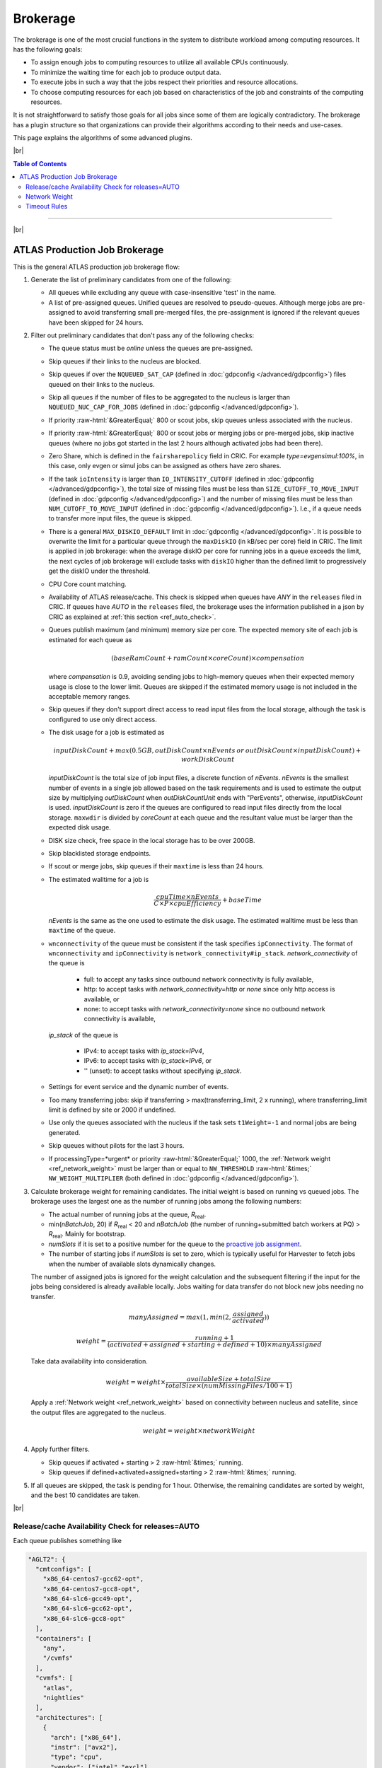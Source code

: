 ====================================
Brokerage
====================================

The brokerage is one of the most crucial functions in the system to distribute workload among computing resources.
It has the following goals:

* To assign enough jobs to computing resources to utilize all available CPUs continuously.

* To minimize the waiting time for each job to produce output data.

* To execute jobs in such a way that the jobs respect their priorities and resource allocations.

* To choose computing resources for each job based on characteristics of the job and constraints of the computing resources.

It is not straightforward to satisfy those goals for all jobs since some of them are logically contradictory.
The brokerage has a plugin structure so that organizations can provide their algorithms according to
their needs and use-cases.

This page explains the algorithms of some advanced plugins.

|br|

.. contents:: Table of Contents
    :local:
    :depth: 2

------------

|br|

ATLAS Production Job Brokerage
-------------------------------------

This is the general ATLAS production job brokerage flow:

#. Generate the list of preliminary candidates from one of the following:

   * All queues while excluding any queue with case-insensitive 'test' in the name.

   * A list of pre-assigned queues. Unified queues are resolved to pseudo-queues. Although merge jobs are pre-assigned
     to avoid transferring small pre-merged files, the pre-assignment is ignored if the relevant queues have been skipped
     for 24 hours.

#. Filter out preliminary candidates that don't pass any of the following checks:

   * The queue status must be *online* unless the queues are pre-assigned.

   * Skip queues if their links to the nucleus are blocked.

   * Skip queues if over the ``NQUEUED_SAT_CAP`` (defined in :doc:`gdpconfig </advanced/gdpconfig>`) files queued
     on their links to the nucleus.

   * Skip all queues if the number of files to be aggregated to the nucleus is larger than ``NQUEUED_NUC_CAP_FOR_JOBS``
     (defined in :doc:`gdpconfig </advanced/gdpconfig>`).

   * If priority :raw-html:`&GreaterEqual;` 800 or scout jobs, skip queues unless associated with the nucleus.

   * If priority :raw-html:`&GreaterEqual;` 800 or scout jobs or merging jobs or pre-merged jobs, skip inactive queues
     (where no jobs got started in the last 2 hours although activated jobs had been there).

   * Zero Share, which is defined in the ``fairsharepolicy`` field in CRIC. For example *type=evgensimul:100%*,
     in this case, only evgen or simul jobs can be assigned as others have zero shares.

   * If the task ``ioIntensity`` is larger than ``IO_INTENSITY_CUTOFF`` (defined in :doc:`gdpconfig </advanced/gdpconfig>`),
     the total size of missing files must be less than ``SIZE_CUTOFF_TO_MOVE_INPUT`` (defined in :doc:`gdpconfig </advanced/gdpconfig>`)
     and the number of missing files must be less than ``NUM_CUTOFF_TO_MOVE_INPUT`` (defined in :doc:`gdpconfig </advanced/gdpconfig>`).
     I.e., if a queue needs to transfer more input files, the queue is skipped.

   * There is a general ``MAX_DISKIO_DEFAULT`` limit in :doc:`gdpconfig </advanced/gdpconfig>`.
     It is possible to overwrite the limit for a particular queue through the ``maxDiskIO`` (in kB/sec per core)
     field in CRIC. The limit is applied in job brokerage: when the average diskIO per core for running jobs in
     a queue exceeds the limit, the next cycles of job brokerage will exclude tasks with ``diskIO`` higher than
     the defined limit to progressively get the diskIO under the threshold.

   * CPU Core count matching.

   * Availability of ATLAS release/cache. This check is skipped when queues have *ANY* in the ``releases`` filed in CRIC.
     If queues have *AUTO* in the ``releases`` filed, the brokerage uses the information published in a json by CRIC as
     explained at :ref:`this section <ref_auto_check>`.

   * Queues publish maximum (and minimum) memory size per core. The expected memory site of each job is estimated
     for each queue as

     .. math::

        (baseRamCount + ramCount \times coreCount) \times compensation

     where *compensation* is 0.9, avoiding sending jobs to high-memory queues when their expected memory usage is
     close to the lower limit. Queues are skipped if the estimated memory usage is not included in the acceptable
     memory ranges.

   * Skip queues if they don't support direct access to read input files from the local storage, although the task is
     configured to use only direct access.

   * The disk usage for a job is estimated as

     .. math::

        inputDiskCount + max (0.5 GB, outDiskCount \times nEvents \: or \: outDiskCount \times inputDiskCount) + workDiskCount

     *inputDiskCount* is the total size of job input files, a discrete function of *nEvents*.
     *nEvents* is the smallest number of events in a single job allowed based on the task requirements and is used to estimate the output size
     by multiplying *outDiskCount* when *outDiskCountUnit* ends with "PerEvents", otherwise, *inputDiskCount* is used.
     *inputDiskCount* is zero
     if the queues are configured to read input files directly from the local storage. ``maxwdir`` is divided by
     *coreCount* at each queue and the resultant value must be larger than the expected disk usage.

   * DISK size check, free space in the local storage has to be over 200GB.

   * Skip blacklisted storage endpoints.

   * If scout or merge jobs, skip queues if their ``maxtime`` is less than 24 hours.

   * The estimated walltime for a job is

     .. math::

        \frac {cpuTime \times nEvents} {C \times P \times cpuEfficiency} + baseTime

     *nEvents* is the same as the one used to estimate the disk usage. The estimated walltime must be less than
     ``maxtime`` of the queue.

   * ``wnconnectivity`` of the queue must be consistent if the task specifies ``ipConnectivity``.
     The format of ``wnconnectivity`` and ``ipConnectivity`` is ``network_connectivity#ip_stack``.
     *network_connectivity* of the queue is

      * full: to accept any tasks since outbound network connectivity is fully available,

      * http: to accept tasks with *network_connectivity=http* or *none* since only http access is available, or

      * none: to accept tasks with *network_connectivity=none* since no outbound network connectivity is available,

     *ip_stack* of the queue is

      * IPv4: to accept tasks with *ip_stack=IPv4*,

      * IPv6: to accept tasks with *ip_stack=IPv6*, or

      * '' (unset): to accept tasks without specifying *ip_stack*.

   * Settings for event service and the dynamic number of events.

   * Too many transferring jobs: skip if transferring > max(transferring_limit, 2 x running), where transferring_limit limit is defined by site or 2000 if undefined.

   * Use only the queues associated with the nucleus if the task sets ``t1Weight=-1`` and normal jobs are being generated.

   * Skip queues without pilots for the last 3 hours.

   * If processingType=*urgent* or priority :raw-html:`&GreaterEqual;` 1000, the :ref:`Network weight <ref_network_weight>`
     must be larger than or equal to ``NW_THRESHOLD`` :raw-html:`&times;` ``NW_WEIGHT_MULTIPLIER``
     (both defined in :doc:`gdpconfig </advanced/gdpconfig>`).

#. Calculate brokerage weight for remaining candidates.
   The initial weight is based on running vs queued jobs.
   The brokerage uses the largest one as the number of running jobs among the following numbers:

   * The actual number of running jobs at the queue, *R*\ :sub:`real`.

   * min(*nBatchJob*, 20) if *R*\ :sub:`real` < 20 and *nBatchJob* (the number of running+submitted
     batch workers at PQ) > *R*\ :sub:`real`. Mainly for bootstrap.

   * *numSlots* if it is set to a positive number for the queue to the `proactive job assignment <https://github.com/HSF/harvester/wiki/Workflows#proactive-job-assignment>`_.

   * The number of starting jobs if *numSlots* is set to zero, which is typically useful for Harvester to fetch
     jobs when the number of available slots dynamically changes.

   The number of assigned jobs is ignored for the weight calculation and the subsequent filtering if the input for
   the jobs being considered is already
   available locally. Jobs waiting for data transfer do not block new jobs needing no transfer.

   .. math::

     manyAssigned = max(1, min(2, \frac {assigned} {activated}))

   .. math::

     weight = \frac {running + 1} {(activated + assigned + starting + defined + 10) \times manyAssigned}

   Take data availability into consideration.

   .. math::

     weight = weight \times \frac {availableSize + totalSize} {totalSize \times (numMissingFiles / 100 + 1)}

   Apply a :ref:`Network weight <ref_network_weight>` based on connectivity between nucleus and satellite,
   since the output files are aggregated to the nucleus.

   .. math::

     weight = weight \times networkWeight

#. Apply further filters.

   * Skip queues if activated + starting > 2 :raw-html:`&times;` running.

   * Skip queues if defined+activated+assigned+starting > 2 :raw-html:`&times;` running.

#. If all queues are skipped, the task is pending for 1 hour.
   Otherwise, the remaining candidates are sorted by weight, and the best 10 candidates are taken.

|br|

.. _ref_auto_check:

Release/cache Availability Check for releases=AUTO
=========================================================
Each queue publishes something like

.. code-block:: python

  "AGLT2": {
    "cmtconfigs": [
      "x86_64-centos7-gcc62-opt",
      "x86_64-centos7-gcc8-opt",
      "x86_64-slc6-gcc49-opt",
      "x86_64-slc6-gcc62-opt",
      "x86_64-slc6-gcc8-opt"
    ],
    "containers": [
      "any",
      "/cvmfs"
    ],
    "cvmfs": [
      "atlas",
      "nightlies"
    ],
    "architectures": [
      {
        "arch": ["x86_64"],
        "instr": ["avx2"],
        "type": "cpu",
        "vendor": ["intel","excl"]
      },
      {
        "type": "gpu",
        "vendor": ["nvidia","excl"],
        "model":["kt100"]
      }
    ],
    "tags": [
      {
        "cmtconfig": "x86_64-slc6-gcc62-opt",
        "container_name": "",
        "project": "AthDerivation",
        "release": "21.2.2.0",
        "sources": [],
        "tag": "VO-atlas-AthDerivation-21.2.2.0-x86_64-slc6-gcc62-opt"
      },
      {
        "cmtconfig": "x86_64-slc6-gcc62-opt",
        "container_name": "",
        "project": "Athena",
        "release": "21.0.38",
        "sources": [],
        "tag": "VO-atlas-Athena-21.0.38-x86_64-slc6-gcc62-opt"
      }
    ]
  }


Checks for CPU and/or GPU Hardware
^^^^^^^^^^^^^^^^^^^^^^^^^^^^^^^^^^^

The format of task ``architecture`` is ``sw_platform<@base_platform><#host_cpu_spec><&host_gpu_spec>`` where
``host_cpu_spec`` is ``architecture<-vendor<-instruction_set>>`` and
``host_gpu_spec`` is ``vendor<-model>``.
If ``host_cpu_spec`` or ``host_gpu_spec`` is specified, the ``architectures`` of the queue is checked.
The ``architectures`` can contain two dictionaries to describe CPU and GPU hardware specifications.
All attributes of the
dictionaries except for the *type* attribute take lists of strings. If 'attribute': ['blah'], the queue
accepts tasks with attribute='blah' or without specifying the attribute. If 'excl' is included in the list,
the queue accepts only tasks with attribute='blah'.
For example, tasks with *#x86_64* are accepted by queues with "arch": ["x86_64"], "arch": [""],
or "arch": ["x86_64", "excl"], but not by "arch": ["arm64"].

Checks for Fat Containers
^^^^^^^^^^^^^^^^^^^^^^^^^^^^^^

If the task uses a container, i.e., the ``container_name`` attribute is set, the brokerage checks as follows:

* If the task uses only tags, i.e., it sets ``onlyTagsForFC``, the ``container_name`` must be equal to
  the *container_name* of a tag in the ``tags`` list or must be included in the ``sources`` of a tag in
  the ``tags`` list.

* If the task doesn't set ``onlyTagsForFC``,

   * 'any' or '/cvmfs' must be included in the ``containers`` list, or

   * ``container_name`` must be forward-matched with one of the strings in the ``containers`` list, or

   * ``container_name`` is resolved to the source path using the dictionary of the "ALL" queue, and
     the resolved source path must be forward-matched with one of the strings in the ``containers`` list.

Checks for Releases, Caches, or Nightlies
^^^^^^^^^^^^^^^^^^^^^^^^^^^^^^^^^^^^^^^^^^^^^^^^

Checks are as follows for releases, caches, and nightlies:

* 'any' or *cvmfs_tag* must be included in the ``cvmfs`` list, where *cvmfs_tag* is *atlas* for
  standard releases and caches or *nightlies* for nightlies. In addition,

   * 'any' or '/cvmfs' must be included in the ``containers`` list, or

   * the task ``sw_platform`` is extracted from the task ``architecture`` and must be included in the ``cmtconfigs`` list.

* If the above is not the case, 'any' must be in the ``containers`` list and the task ``sw_platform``,
  ``sw_project``, and ``sw_version`` must be equal to ``cmtconfig``, ``project``, and ``release`` of a tag
  in the ``tags`` list.


|br|

.. _ref_network_weight:

Network Weight
==========================
The network data sources are

* the `Network Weather Service <http://atlas-adc-netmetrics-lb.cern.ch/metrics/latest.json>`_ as the dynamic source, and

* the `CRIC closeness <https://atlas-cric.cern.ch/api/core/sitematrix/query/?json&json_pretty=0>`_ as a semi static source.

Given the accuracy of the data and the timelapse from decision to action, the network weight only aims to provide
a simple, dynamic classification of links. It is currently calculated as:

.. math::

  netWorkWeight = 0.5 \times (queuedWeight + throughputWeight)

where the queued and throughput weight are calculated as in the plot below:

.. figure:: images/queued.png
  :align: center

  queuedWeight

.. figure:: images/throughput.png
  :align: center

  throughputWeight

It uses the most recent available data, so preferably data of the last 1 hour, in not available of last 1 day,
if not available of last 1 week. FTS Mbps are used, which are filled from Chicago elastic search.
If there are no available network metrics, the AGIS closeness (0 best to 11 worst) is used in a normalized way

.. math::

  weightNwThroughput = 1+ \frac {MAX\_CLOSENESS - closeness} {MAX\_CLOSENESS - MIN\_CLOSENESS}

|br|

Timeout Rules
==============

* 1 hour for pending jobs
* 4 hours for defined jobs
* 12 hours for assigned jobs
* 7 days for throttled jobs
* 2 days for activated or starting jobs
* 4 hours for activated or starting jobs with job.currentPriority>=800 at the queues where ``laststart`` in the
  ``SiteData`` table is older than 2 hours
* 30 min for sent jobs
* 21 days for running jobs
* 2 hours for heartbeats from running or starting jobs. Each ``workflow`` can define own timeout value using
  :hblue:`HEARTBEAT_TIMEOUT_<workflow>` in :doc:`gdpconfig </advanced/gdpconfig>`
* the above :hblue:`HEARTBEAT_TIMEOUT_<workflow>` for transferring jobs with the ``workflow`` and own stage-out
  mechanism that sets not-null job.jobSubStatus
* 3 hours for holding jobs with job.currentPriority>=800, while days for holding jobs with job.currentPriority<800
* ``transtimehi`` days for transferring jobs with job.currentPriority>=800, while
  ``transtimelo`` days for transferring jobs with job.currentPriority<800
* disable all timeout rules when the queue status is :green:`paused` or the queue has :green:`disableReassign`
  in ``catchall``
* fast rebrokerage for defined, assigned, activated, or starting jobs at the queues
  where
   * nQueue_queue(gshare)/nRun_queue(gshare) is larger than :hblue:`FAST_REBRO_THRESHOLD_NQNR_RATIO`
   * nQueue_queue(gshare)/nQueue_total(gshare) is larger than :hblue:`FAST_REBRO_THRESHOLD_NQUEUE_FRAC`
   * nQueue_queue(gshare) is larger than :hblue:`FAST_REBRO_THRESHOLD_NQUEUE_<gshare>`. Unless the gshare
     defines the parameter it doesn't trigger the fast rebrokerage
   * :hblue:`FAST_REBRO_THRESHOLD_blah` is defined in :doc:`gdpconfig </advanced/gdpconfig>`
   * nSlots is not defined in the ``Harvester_Slots`` table since it intentionally cause large nQueue
     when nRun is small

|br|

